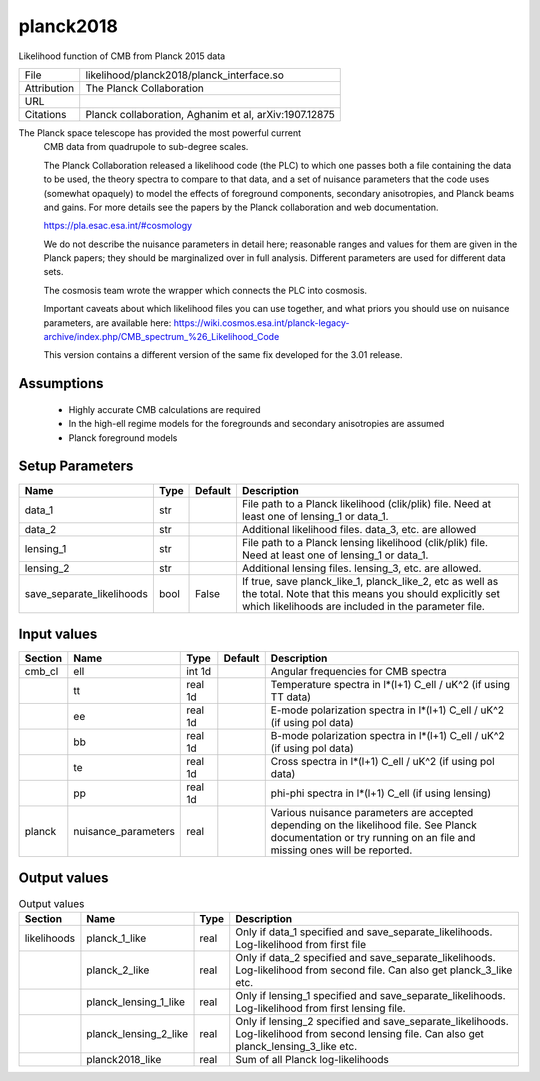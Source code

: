 planck2018
================================================

Likelihood function of CMB from Planck 2015 data

+-------------+-------------------------------------------------------+
| File        | likelihood/planck2018/planck_interface.so             |
+-------------+-------------------------------------------------------+
| Attribution | The Planck Collaboration                              |
+-------------+-------------------------------------------------------+
| URL         |                                                       |
+-------------+-------------------------------------------------------+
| Citations   | Planck collaboration, Aghanim et al, arXiv:1907.12875 |
+-------------+-------------------------------------------------------+

The Planck space telescope has provided the most powerful current
 CMB data from quadrupole to sub-degree scales.

 The Planck Collaboration released a likelihood code (the PLC) to which one passes
 both a file containing the data to be used, the theory spectra to compare to that 
 data, and a set of nuisance parameters that the code uses (somewhat opaquely) to 
 model the effects of foreground components, secondary anisotropies, and Planck beams and 
 gains.  For more details see the papers by the Planck collaboration and web documentation.

 https://pla.esac.esa.int/#cosmology

 We do not describe the nuisance parameters in detail here; reasonable ranges and values
 for them are given in the Planck papers; they should be marginalized over in full
 analysis.  Different parameters are used for different data sets.

 The cosmosis team wrote the wrapper which connects the PLC into
 cosmosis.

 Important caveats about which likelihood files you can use together, and what priors
 you should use on nuisance parameters, are available here:
 https://wiki.cosmos.esa.int/planck-legacy-archive/index.php/CMB_spectrum_%26_Likelihood_Code

 This version contains a different version of the same fix developed for the 3.01 release.



Assumptions
-----------

 - Highly accurate CMB calculations are required
 - In the high-ell regime models for the foregrounds and secondary anisotropies are assumed
 - Planck foreground models



Setup Parameters
----------------

.. list-table::
   :header-rows: 1

   * - Name
     - Type
     - Default
     - Description

   * - data_1
     - str
     - 
     - File path to a Planck likelihood (clik/plik) file. Need at least one of lensing_1 or data_1.
   * - data_2
     - str
     - 
     - Additional likelihood files.  data_3, etc. are allowed
   * - lensing_1
     - str
     - 
     - File path to a Planck lensing likelihood (clik/plik) file. Need at least one of lensing_1 or data_1.
   * - lensing_2
     - str
     - 
     - Additional lensing files.  lensing_3, etc. are allowed.
   * - save_separate_likelihoods
     - bool
     - False
     - If true, save planck_like_1, planck_like_2, etc as well as the total. Note that this means you should explicitly set which likelihoods are included in the parameter file.


Input values
----------------

.. list-table::
   :header-rows: 1

   * - Section
     - Name
     - Type
     - Default
     - Description

   * - cmb_cl
     - ell
     - int 1d
     - 
     - Angular frequencies for CMB spectra
   * - 
     - tt
     - real 1d
     - 
     - Temperature spectra in l*(l+1) C_ell / uK^2 (if using TT data)
   * - 
     - ee
     - real 1d
     - 
     - E-mode polarization spectra in l*(l+1) C_ell / uK^2 (if using pol data)
   * - 
     - bb
     - real 1d
     - 
     - B-mode polarization spectra in l*(l+1) C_ell / uK^2 (if using pol data)
   * - 
     - te
     - real 1d
     - 
     - Cross spectra in l*(l+1) C_ell / uK^2 (if using pol data)
   * - 
     - pp
     - real 1d
     - 
     - phi-phi spectra in l*(l+1) C_ell (if using lensing)
   * - planck
     - nuisance_parameters
     - real
     - 
     - Various nuisance parameters are accepted depending on the likelihood file.  See Planck documentation or try running on an file and missing ones will be reported.


Output values
----------------


.. list-table:: Output values
   :header-rows: 1

   * - Section
     - Name
     - Type
     - Description

   * - likelihoods
     - planck_1_like
     - real
     - Only if data_1 specified and save_separate_likelihoods. Log-likelihood from first file
   * - 
     - planck_2_like
     - real
     - Only if data_2 specified and save_separate_likelihoods. Log-likelihood from second file.  Can also get planck_3_like etc.
   * - 
     - planck_lensing_1_like
     - real
     - Only if lensing_1 specified and save_separate_likelihoods. Log-likelihood from first lensing file.
   * - 
     - planck_lensing_2_like
     - real
     - Only if lensing_2 specified and save_separate_likelihoods. Log-likelihood from second lensing file.  Can also get planck_lensing_3_like etc.
   * - 
     - planck2018_like
     - real
     - Sum of all Planck log-likelihoods


